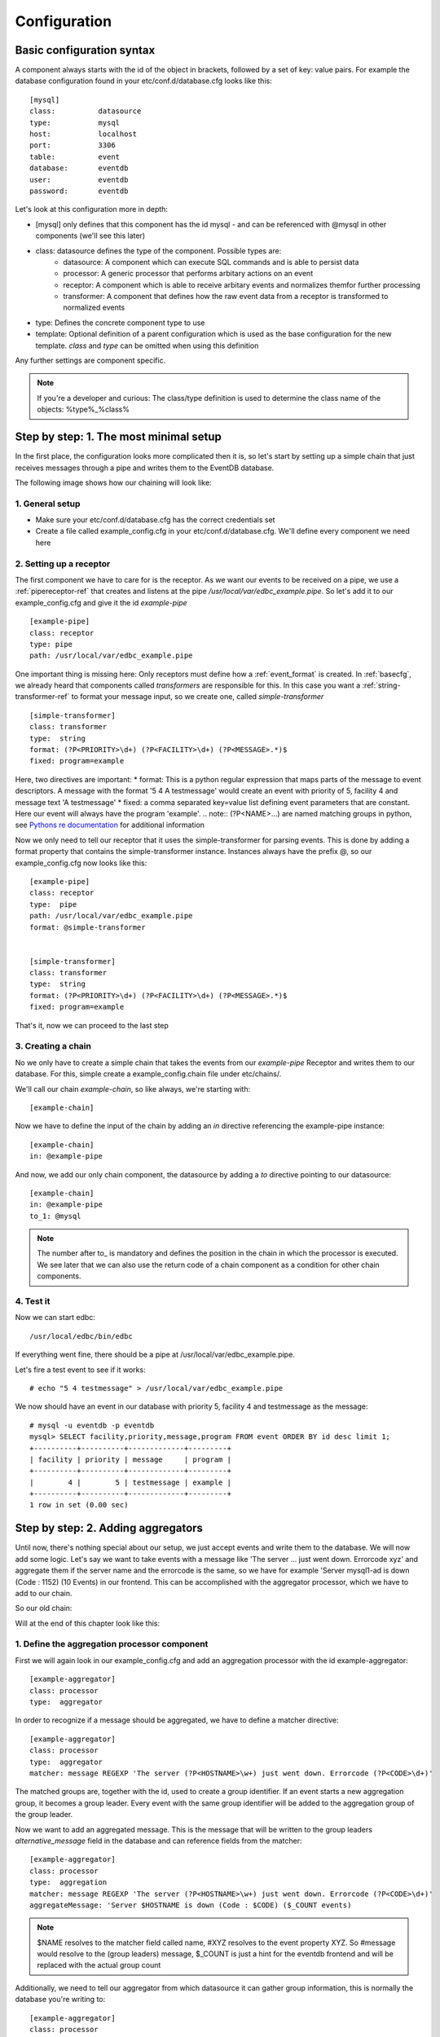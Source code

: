 .. _Configuration:

Configuration
=============

.. _basecfg:

Basic configuration syntax
--------------------------

A component always starts with the id of the object in brackets, followed by a set of key: value pairs.
For example the database configuration found in your etc/conf.d/database.cfg looks like this::

	[mysql]
	class: 		datasource
	type:		mysql
	host: 		localhost
	port: 		3306
	table: 		event
	database:       eventdb	
	user:		eventdb
	password: 	eventdb

Let's look at this configuration more in depth:

* \[mysql\] only defines that this component has the id mysql - and can be referenced with @mysql in other components (we'll see this later)
* class: datasource defines the type of the component. Possible types are:
	* datasource: 	A component which can execute SQL commands and is able to persist data
	* processor: 	A generic processor that performs arbitary actions on an event
	* receptor: 	A component which is able to receive arbitary events and normalizes themfor further processing
	* transformer:  A component that defines how the raw event data from a receptor is transformed to normalized events
* type: Defines the concrete component type to use
* template: Optional definition of a parent configuration which is used as the base configuration for the new template. *class* and *type* can be omitted when using this definition

Any further settings are component specific.

.. Note:: If you're a developer and curious: The class/type definition is used to determine the class name of the objects: %type%_%class% 

Step by step: 1. The most minimal setup
---------------------------------------

In the first place, the configuration looks more complicated then it is, so let's start by setting up a simple chain that just receives messages through a pipe and writes them to the EventDB database. 

The following image shows how our chaining will look like:

.. image:: res/smallsteps_chain1.png 


1. General setup
````````````````
* Make sure your etc/conf.d/database.cfg has the correct credentials set
* Create a file called example_config.cfg in your etc/conf.d/database.cfg. We'll define every component we need here

2. Setting up a receptor
````````````````````````

The first component we have to care for is the receptor. As we want our events to be received on a pipe, we use a :ref:`pipereceptor-ref` that creates and listens at the pipe */usr/local/var/edbc_example.pipe*. So let's add it to our example_config.cfg and give it the id *example-pipe* ::

	[example-pipe]
	class: receptor
	type: pipe
	path: /usr/local/var/edbc_example.pipe

One important thing is missing here: Only receptors must define how a :ref:`event_format` is created. In :ref:`basecfg`, we already heard that components called *transformers* are responsible for this. In this case you want a :ref:`string-transformer-ref` to format your message input, so we create one, called *simple-transformer* ::
	
	[simple-transformer]
	class: transformer
	type:  string
	format: (?P<PRIORITY>\d+) (?P<FACILITY>\d+) (?P<MESSAGE>.*)$
	fixed: program=example

Here, two directives are important:
* format: This is a python regular expression that maps parts of the message to event descriptors. A message with the format '5 4 A testmessage' would create an event with priority of 5, facility 4 and message text 'A testmessage'
* fixed: a comma separated key=value list defining event parameters that are constant. Here our event will always have the program 'example'.
.. note:: (?P<NAME>...) are named matching groups in python, see `Pythons re documentation <http://docs.python.org/2/library/re.html>`_ for additional information

Now we only need to tell our receptor that it uses the simple-transformer for parsing events. This is done by adding a format property that contains the simple-transformer instance. Instances always have the prefix @, so our example_config.cfg now looks like this::
	
	[example-pipe]
	class: receptor
	type:  pipe
	path: /usr/local/var/edbc_example.pipe
	format: @simple-transformer


	[simple-transformer]
	class: transformer
	type:  string
	format: (?P<PRIORITY>\d+) (?P<FACILITY>\d+) (?P<MESSAGE>.*)$
	fixed: program=example
 
That's it, now we can proceed to the last step

3. Creating a chain 
```````````````````

No we only have to create a simple chain that takes the events from our *example-pipe* Receptor and writes them to our database. For this, simple create a example_config.chain file under etc/chains/. 

We'll call our chain *example-chain*, so like always, we're starting with::
	
	[example-chain]

Now we have to define the input of the chain by adding an *in* directive referencing the example-pipe instance::

	[example-chain]
	in: @example-pipe 

And now, we add our only chain component, the datasource by adding a *to* directive pointing to our datasource::

	[example-chain]
	in: @example-pipe 
	to_1: @mysql

.. note:: The number after to\_ is mandatory and defines the position in the chain in which the processor is executed. We see later that we can also use the return code of a chain component as a condition for other chain components. 

4. Test it
``````````

Now we can start edbc::
	
	/usr/local/edbc/bin/edbc

If everything went fine, there should be a pipe at /usr/local/var/edbc_example.pipe.

Let's fire a test event to see if it works::
	
	# echo "5 4 testmessage" > /usr/local/var/edbc_example.pipe 

We now should have an event in our database with priority 5, facility 4 and testmessage as the message::

	# mysql -u eventdb -p eventdb 
	mysql> SELECT facility,priority,message,program FROM event ORDER BY id desc limit 1; 
	+----------+----------+-------------+---------+
	| facility | priority | message     | program |
	+----------+----------+-------------+---------+
	|        4 |        5 | testmessage | example |
	+----------+----------+-------------+---------+
	1 row in set (0.00 sec)


.. _aggregator-example:

Step by step: 2. Adding aggregators
-----------------------------------

Until now, there's nothing special about our setup, we just accept events and write them to the database. We will now add some logic. Let's say we want to take events with a message like 'The server ... just went down. Errorcode xyz' and aggregate them if the server name and the errorcode is the same, so we have for example 'Server mysql1-ad is down (Code : 1152) (10 Events) in our frontend. This can be accomplished with the aggregator processor, which we have to add to our chain. 

So our old chain:

.. image:: res/smallsteps_chain1.png 

Will at the end of this chapter look like this:

.. image:: res/smallsteps_chain2.png 

1. Define the aggregation processor component
`````````````````````````````````````````````

First we will again look in our example_config.cfg and add an aggregation processor with the id example-aggregator::

	[example-aggregator]
	class: processor
	type:  aggregator

In order to recognize if a message should be aggregated, we have to define a matcher directive::
	
	[example-aggregator]
	class: processor
	type:  aggregator
	matcher: message REGEXP 'The server (?P<HOSTNAME>\w+) just went down. Errorcode (?P<CODE>\d+)'

The matched groups are, together with the id, used to create a group identifier. If an event starts a new aggregation group, it becomes a group leader. Every event with the same group identifier will be added to the aggregation group of the group leader.

Now we want to add an aggregated message. This is the message that will be written to the group leaders *alternative_message* field in the database and can reference fields from the matcher::

	[example-aggregator]
	class: processor
	type:  aggregation
	matcher: message REGEXP 'The server (?P<HOSTNAME>\w+) just went down. Errorcode (?P<CODE>\d+)'
	aggregateMessage: 'Server $HOSTNAME is down (Code : $CODE) ($_COUNT events)

.. note:: $NAME resolves to the matcher field called name, #XYZ resolves to the event property XYZ. So #message would resolve to the (group leaders) message, $_COUNT is just a hint for the eventdb frontend and will be replaced with the actual group count
 
Additionally, we need to tell our aggregator from which datasource it can gather group information, this is normally the database you're writing to::
	
	[example-aggregator]
	class: processor
	type:  aggregation
	matcher: message REGEXP 'The server (?P<HOSTNAME>\w+) just went down. Errorcode (?P<CODE>\d+)'
	aggregateMessage: Server $HOSTNAME is down (Code : $CODE) ($_COUNT events)
	datasource: @mysql


.. note:: You can also add a maxDelay directive to the aggregator, so a new aggregation group will be created after maxDelay seconds passed without a matching event.

2. Update the chain
```````````````````

Our chain now only needs the aggregator being added between the input and the database::

	[example-chain]
	in: @example-pipe 
	to_1: @example-aggregator
	to_2: @mysql

3. Test it
``````````

To test it, we can write a few similar messages to the pipe, like::

	# echo '2 5 The server mysql just went down. Errorcode 1434' >> /usr/local/var/edbc_example.pipe
	# echo '2 5 The server mysql just went down. Errorcode 1434' >> /usr/local/var/edbc_example.pipe
	.,,
	# echo '2 5 The server mysql just went down. Errorcode 1434' >> /usr/local/var/edbc_example.pipe

And a few messaages with a different errorcode::
	
	# echo '2 5 The server mysql just went down. Errorcode 1454' >> /usr/local/var/edbc_example.pipe
	...
	# echo '2 5 The server mysql just went down. Errorcode 1434' >> /usr/local/var/edbc_example.pipe
	# echo '2 5 The server mysql just went down. Errorcode 1439' >> /usr/local/var/edbc_example.pipe

In the frontend, this should result in a resultset like this:

.. image:: res/ui1.png

.. _clear-message-example:

4. One step further:  Adding a clear message
````````````````````````````````````````````

Sometimes, you receive a clear message for previous events which tell you that the problem is fixed now. After receiveing such an event, continuing to summarize events doesn't make sense, as new events belong to a new problem. To realize this, our aggregation processor can be extended with a clear field

First we add the clear message::

	[example-aggregator]
	class: processor
	type:  aggregation
	matcher: message REGEXP 'The server (?P<HOSTNAME>\w+) just went down. Errorcode (?P<CODE>\d+)'
	aggregateMessage: 'Server $HOSTNAME is down (Code : $CODE) ($_COUNT events)
	datasource: @mysql
	clear: message REGEXP 'Server \w+ is up again (Error \d+)' 

.. warning:: This example won't work! Read on. 

There's one thing you have to do now: As the matcher defines which group the event belongs to and the clear message should only clear this specific group, you have to add the clear message to the matcher (sounds complicated, but is simple)::

	[example-aggregator]
	class: processor
	type:  aggregation
	matcher: message REGEXP 'The server (?P<HOSTNAME>\w+) just went down. Errorcode (?P<CODE>\d+)' or message REGEXP 'Server (?P<HOSTNAME>\w+) is up again \(Error (?P<CODE>\d+)\)' 

	aggregateMessage: Server $HOSTNAME is down (Code : $CODE) ($_COUNT events)
	datasource: @mysql
	clear: message REGEXP 'Server \w+ is up again \(Error \d+\)' 


Now the clear message will be processed by the aggregator and the group will be cleared::

	# echo '2 5 The server mysql1 just went down. Errorcode 1439' >> /usr/local/var/edbc_example.pipe 
	...
	# echo '2 5 The server mysql1 just went down. Errorcode 1439' >> /usr/local/var/edbc_example.pipe 
	
	# echo '2 5 Server mysql1 is up again (Error 1439)' >> /usr/local/var/edbc_example.pipe
	
	# echo '2 5 The server mysql1 just went down. Errorcode 1439' >> /usr/local/var/edbc_example.pipe 
	# echo '2 5 The server mysql1 just went down. Errorcode 1439' >> /usr/local/var/edbc_example.pipe 
	# echo '2 5 The server mysql1 just went down. Errorcode 1439' >> /usr/local/var/edbc_example.pipe 

The result in the fronten looks like this:

.. image:: res/ui2.png

Step by step: 3. Conditional processing - Autoacknowledge events
----------------------------------------------------------------

In the last part of this ste by step guide, we show how to execute processors only if a previous processor finished
with a certain return code. A common use case of this is to acknowledge events after a clear event comes. 

Our chain will now get an additional component, called modification processor, that only processes the event if a group has been cleared. 

.. image:: res/smallsteps_chain3.png


.. _mod-processor:

1. Defining a modification processor
````````````````````````````````````

We'll continue where we left in step :ref:`clear-message-example`. When we clear our group, all previous 'server down' events should be automatically acknowledged. For this, we need to define a :ref:`modifierprocessor-ref` with the id 'example-acknowledger' in our example-config.cfg::
	
	[example-acknowledger]
	class: processor
	type: modifier

A modifier can have two targets:

* *group* defines that this modifier acts upon the whole group. If you use target: group you always need to add a datasource, too (like in the aggregator)
* *event* defines that this modifier only defines the event that it currently processes.

We want our whole group to be cleared, so we use target: group and add our mysql datasource::

	[example-acknowledger]
	class: processor
	type: modifier
	target: group
	datasource: @mysql
	
And now we define which modifications will be performed upon the group. This can be done with two directives:

* overwrites: is a key=value;key=value string that defines which fields will be overwritten (e.g. priority=1;facility=9 would overwrite the priority and the facility of the event)
* acknowledge: This is the same like ack=1 in the overwrite field and triggers an acknowledge of the whole group (or event, depending on your target setting)

We only want to acknowledge our aggregated group, so we add a *acknowledge: true* setting::
	[example-acknowledger]
	class: processor
	type: modifier
	target: group
	datasource: @mysql
	acknowledge: true

That's it, our acknowledger is ready and we can update our chain

.. note:: A default installation already has acknowledge_event and acknowledge_group processors defined that you can use, but we defined it here to see how it works

2. Updating the chain
`````````````````````

Let's recall our chain::

	[example-chain]
	in: @example-pipe 
	to_1: @example-aggregator
	to_2: @mysql

You see that every event is being processed by every event in our chain. We defined components by to\_ followed by an arbitary number, while lower numbers are executed first. In order to direct our event only if a certain condition applies, we have to extend the syntax a bit: You can define a processor target with to\_ followed by a set of conditions, followed by a number that determines the position.

Conditions are in the syntax *%processor_number%*\[*%return value%*\]. Every processor returns a string like 'OK', 'PASS', etc. 
We're interested in our aggregation processor, which returns one of the following values:

* **PASS**: The matcher didn't match the current event, it is not processed by the aggregator
* **AGGR**: The event is added to an existing group 
* **NEW** : The event started a new aggregation group, future matching events will be added to this group
* **CLEAR**: The 'clear' matcher matched this event and cleared an aggregation group 

Our aggregator has the position 1 and we now want the event to be directed to the modification processor we created in :ref:`mod-processor` only if the aggregator return CLEAR. so our condition looks like this::

	1[CLEAR]

Now we add our conditional processor to the example chain and end up with the following definition::

	[example-chain]
	in: 		@example-pipe 
	to_1:		@example-aggregator
	to_1[CLEAR]_2: 	@example-acknowledger
	to_3: 		@mysql


3. Test it
``````````

Using the same test as in the last section, our EventDB frontend looks like this:

.. image:: res/ui3_ack.png

As you see, the group has been acknowledged after the clear event

 
